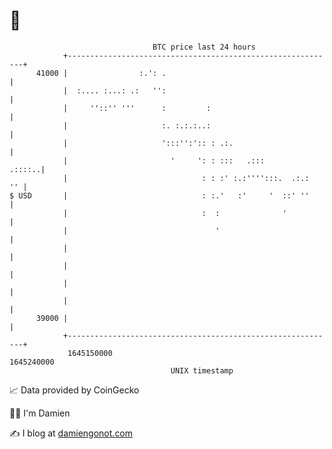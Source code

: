 * 👋

#+begin_example
                                   BTC price last 24 hours                    
               +------------------------------------------------------------+ 
         41000 |                :.': .                                      | 
               |  :.... :...: .:   '':                                      | 
               |     ''::'' '''      :         :                            | 
               |                     :. :.:.:..:                            | 
               |                     ':::'':':: : .:.                       | 
               |                       '     ': : :::   .:::         .::::..| 
               |                              : : :' :.:'''':::.  .:.:   '' | 
   $ USD       |                              : :.'   :'     '  ::' ''      | 
               |                              :  :              '           | 
               |                                 '                          | 
               |                                                            | 
               |                                                            | 
               |                                                            | 
               |                                                            | 
         39000 |                                                            | 
               +------------------------------------------------------------+ 
                1645150000                                        1645240000  
                                       UNIX timestamp                         
#+end_example
📈 Data provided by CoinGecko

🧑‍💻 I'm Damien

✍️ I blog at [[https://www.damiengonot.com][damiengonot.com]]
